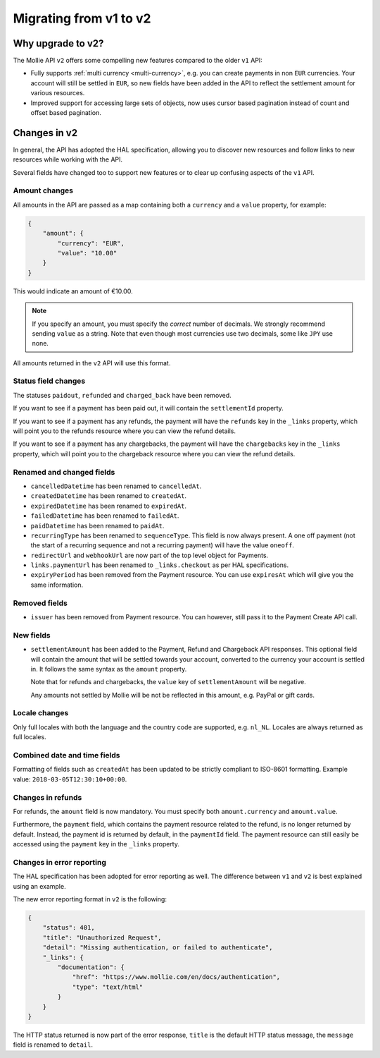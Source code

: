 .. _migrate-to-v2:

Migrating from v1 to v2
=======================

Why upgrade to v2?
----------------------

The Mollie API ``v2`` offers some compelling new features compared to the older ``v1`` API:

* Fully supports :ref:`multi currency <multi-currency>`, e.g. you can create payments in non ``EUR`` currencies. Your
  account will still be settled in ``EUR``, so new fields have been added in the API to reflect the settlement amount
  for various resources.
* Improved support for accessing large sets of objects, now uses cursor based pagination instead of count and offset
  based pagination.

Changes in v2
-------------

In general, the API has adopted the HAL specification, allowing you to discover new resources and follow links to new
resources while working with the API.

Several fields have changed too to support new features or to clear up confusing aspects of the ``v1`` API.

Amount changes
^^^^^^^^^^^^^^

All amounts in the API are passed as a map containing both a ``currency`` and a ``value`` property, for example:

.. code-block:: json

    {
        "amount": {
            "currency": "EUR",
            "value": "10.00"
        }
    }

This would indicate an amount of €10.00.

.. note:: If you specify an amount, you must specify the *correct* number of decimals. We strongly recommend sending
          ``value`` as a string. Note that even though most currencies use two decimals, some like ``JPY`` use none.

All amounts returned in the ``v2`` API will use this format.

Status field changes
^^^^^^^^^^^^^^^^^^^^

The statuses ``paidout``, ``refunded`` and ``charged_back`` have been removed.

If you want to see if a payment has been paid out, it will contain the ``settlementId`` property.

If you want to see if a payment has any refunds, the payment will have the ``refunds`` key in the ``_links`` property,
which will point you to the refunds resource where you can view the refund details.

If you want to see if a payment has any chargebacks, the payment will have the ``chargebacks`` key in the ``_links``
property, which will point you to the chargeback resource where you can view the refund details.

Renamed and changed fields
^^^^^^^^^^^^^^^^^^^^^^^^^^

* ``cancelledDatetime`` has been renamed to ``cancelledAt``.
* ``createdDatetime`` has been renamed to ``createdAt``.
* ``expiredDatetime`` has been renamed to ``expiredAt``.
* ``failedDatetime`` has been renamed to ``failedAt``.
* ``paidDatetime`` has been renamed to ``paidAt``.
* ``recurringType`` has been renamed to ``sequenceType``. This field is now always present. A one off payment (not the
  start of a recurring sequence and not a recurring payment) will have the value ``oneoff``.
* ``redirectUrl`` and ``webhookUrl`` are now part of the top level object for Payments.
* ``links.paymentUrl`` has been renamed to ``_links.checkout`` as per HAL specifications.
* ``expiryPeriod`` has been removed from the Payment resource. You can use ``expiresAt`` which will give you the same
  information.

Removed fields
^^^^^^^^^^^^^^
* ``issuer`` has been removed from Payment resource. You can however, still pass it to the Payment Create API call.

New fields
^^^^^^^^^^

* ``settlementAmount`` has been added to the Payment, Refund and Chargeback API responses. This optional field will
  contain the amount that will be settled towards your account, converted to the currency your account is settled in. It
  follows the same syntax as the ``amount`` property.

  Note that for refunds and chargebacks, the ``value`` key of ``settlementAmount`` will be negative.

  Any amounts not settled by Mollie will be not be reflected in this amount, e.g. PayPal or gift cards.

Locale changes
^^^^^^^^^^^^^^

Only full locales with both the language and the country code are supported, e.g. ``nl_NL``. Locales are always returned
as full locales.

Combined date and time fields
^^^^^^^^^^^^^^^^^^^^^^^^^^^^^

Formatting of fields such as ``createdAt`` has been updated to be strictly compliant to ISO-8601 formatting. Example
value: ``2018-03-05T12:30:10+00:00``.

Changes in refunds
^^^^^^^^^^^^^^^^^^

For refunds, the ``amount`` field is now mandatory. You must specify both ``amount.currency`` and ``amount.value``.

Furthermore, the ``payment`` field, which contains the payment resource related to the refund, is no longer returned by default. Instead, the payment id is returned by default, in the ``paymentId`` field. The payment resource can still easily be accessed using the ``payment`` key in the ``_links`` property.

Changes in error reporting
^^^^^^^^^^^^^^^^^^^^^^^^^^^^^^^^^^

The HAL specification has been adopted for error reporting as well. The difference between ``v1`` and ``v2`` is best explained using an example.

The new error reporting format in ``v2`` is the following:

.. code-block:: json

    {
        "status": 401,
        "title": "Unauthorized Request",
        "detail": "Missing authentication, or failed to authenticate",
        "_links": {
            "documentation": {
                "href": "https://www.mollie.com/en/docs/authentication",
                "type": "text/html"
            }
        }
    }

The HTTP status returned is now part of the error response, ``title`` is the default HTTP status message, the ``message`` field is renamed to ``detail``.
